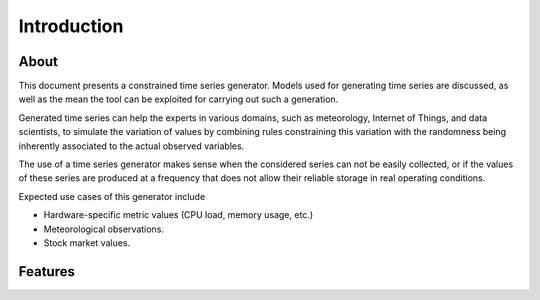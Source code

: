 Introduction
============

About
-----

This document presents a constrained time series generator. Models used for generating time series are discussed,
as well as the mean the tool can be exploited for carrying out such a generation.

Generated time series can help the experts in various domains, such as meteorology, Internet of Things,
and data scientists, to simulate the variation of values by combining rules constraining this variation with
the randomness being inherently associated to the actual observed variables.

The use of a time series generator makes sense when the considered series can not be easily collected,
or if the values of these series are produced at a frequency that does not allow their reliable storage
in real operating conditions.

Expected use cases of this generator include

* Hardware-specific metric values (CPU load, memory usage, etc.)
* Meteorological observations.
* Stock market values.

Features
--------

